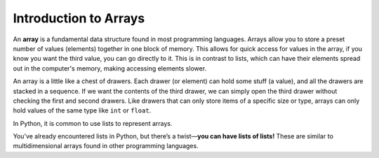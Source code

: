 Introduction to Arrays
======================

An **array** is a fundamental data structure found in most programming
languages. Arrays allow you to store a preset number of values (elements)
together in one block of memory. This allows for quick access for values in the
array, if you know you want the third value, you can go directly to it. This is
in contrast to lists, which can have their elements spread out in the
computer's memory, making accessing elements slower.

An array is a little like a chest of drawers. Each drawer (or element) can hold
some stuff (a value), and all the drawers are stacked in a sequence. If we want
the contents of the third drawer, we can simply open the third drawer without
checking the first and second drawers. Like drawers that can only store items
of a specific size or type, arrays can only hold values of the same type like
``int`` or ``float``.

In Python, it is common to use lists to represent arrays.

You’ve already encountered lists in Python, but there’s a twist—\ **you can
have lists of lists!** These are similar to multidimensional arrays found in
other programming languages.

.. dropdown:: Question 1
    :open:
    :color: info
    :icon: question

    How is an array stored in memory?

    A. As one contiguous block.

    B. Spread out across memory.

    .. dropdown:: Solution
        :class-title: sd-font-weight-bold
        :color: dark

        **A.**

.. dropdown:: Question 2
    :open:
    :color: info
    :icon: question

    How is a list stored in memory?

    A. As one contiguous block.

    B. Spread out across memory.

    .. dropdown:: :material-regular:`lock;1.5em` Solution
        :class-title: sd-font-weight-bold
        :color: dark

        *Solution is locked*
